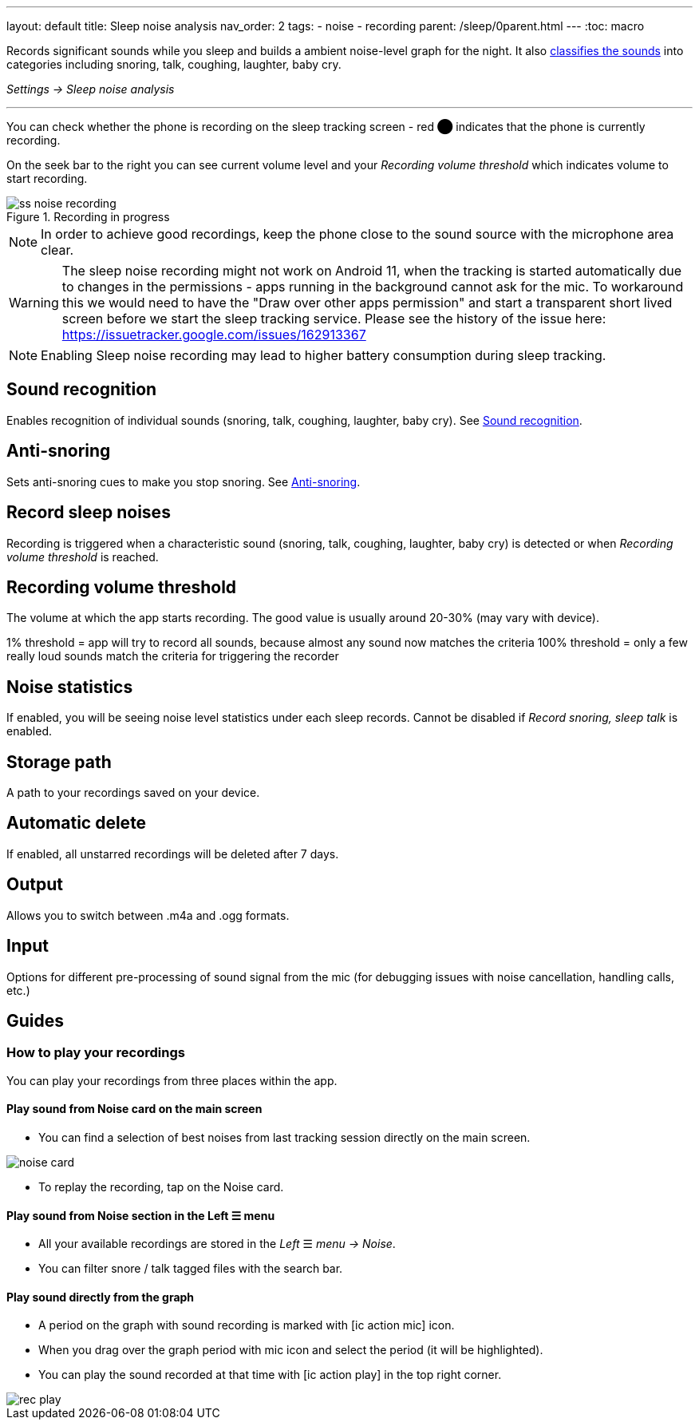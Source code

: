 ---
layout: default
title: Sleep noise analysis
nav_order: 2
tags:
- noise
- recording
parent: /sleep/0parent.html
---
:toc: macro

Records significant sounds while you sleep and builds a ambient noise-level graph for the night. It also <</sleep/sound_recognition#,classifies the sounds>> into categories including snoring, talk, coughing, laughter, baby cry.

_Settings -> Sleep noise analysis_

---
toc::[]
:toclevels: 1


You can check whether the phone is recording on the sleep tracking screen - [color-red]#red ⬤# indicates that the phone is currently recording.

On the seek bar to the right you can see current volume level and your _Recording volume threshold_ which indicates volume to start recording.

[[noise-recording-screen]]
.Recording in progress
image::recording/ss_noise_recording.png[]

NOTE: In order to achieve good recordings, keep the phone close to the sound source with the microphone area clear.

WARNING: The sleep noise recording might not work on Android 11, when the tracking is started automatically due to changes in the permissions - apps running in the background cannot ask for the mic.
To workaround this we would need to have the "Draw over other apps permission" and start a transparent short lived screen before we start the sleep tracking service.
Please see the history of the issue here:
https://issuetracker.google.com/issues/162913367

NOTE: Enabling Sleep noise recording may lead to higher battery consumption during sleep tracking.

== Sound recognition
Enables recognition of individual sounds (snoring, talk, coughing, laughter, baby cry). See <</sleep/sound_recognition#,Sound recognition>>.

== Anti-snoring
Sets anti-snoring cues to make you stop snoring. See <</sleep/anti-snoring#,Anti-snoring>>.

== Record sleep noises
Recording is triggered when a characteristic sound (snoring, talk, coughing, laughter, baby cry) is detected or when _Recording volume threshold_ is reached.

== Recording volume threshold

The volume at which the app starts recording. The good value is usually around 20-30% (may vary with device).

[EXAMPLE]
1% threshold = app will try to record all sounds, because almost any sound now matches the criteria
100% threshold = only a few really loud sounds match the criteria for triggering the recorder


[horizontal]
== Noise statistics
If enabled, you will be seeing noise level statistics under each sleep records. Cannot be disabled if _Record snoring, sleep talk_ is enabled.

== Storage path
A path to your recordings saved on your device.

== Automatic delete
If enabled, all unstarred recordings will be deleted after 7 days.

== Output
Allows you to switch between .m4a and .ogg formats.

== Input
Options for different pre-processing of sound signal from the mic (for debugging issues with noise cancellation, handling calls, etc.)

== Guides

=== How to play your recordings
You can play your recordings from three places within the app.

==== Play sound from Noise card on the main screen
* You can find a selection of best noises from last tracking session directly on the main screen.

image::noise_card.png[]

* To replay the recording, tap on the Noise card.

==== Play sound from Noise section in the Left ☰ menu

* All your available recordings are stored in the _Left_ ☰ _menu -> Noise_.
* You can filter snore / talk tagged files with the search bar.

==== Play sound directly from the graph
* A period on the graph with sound recording is marked with icon:ic_action_mic[] icon.
* When you drag over the graph period with mic icon and select the period (it will be highlighted).
* You can play the sound recorded at that time with icon:ic_action_play[] in the top right corner.

image::rec_play.gif[]


//== How to…

